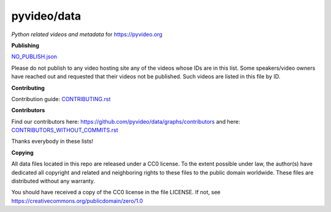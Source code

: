 pyvideo/data
===========

*Python related videos and metadata* for https://pyvideo.org

.. image:: https://badges.gitter.im/pyvideo/data.svg
   :alt: Join the chat at https://gitter.im/pyvideo/data
   :target: https://gitter.im/pyvideo/data?utm_source=badge&utm_medium=badge&utm_campaign=pr-badge&utm_content=badge

.. image:: https://zenodo.org/badge/23288/pyvideo/data.svg
   :target: https://zenodo.org/badge/latestdoi/23288/pyvideo/data

**Publishing**

`NO_PUBLISH.json <https://github.com/pyvideo/data/blob/main/NO_PUBLISH.json>`_

Please do not publish to any video hosting site any of the videos whose IDs are in this list.
Some speakers/video owners have reached out and requested that their videos
not be published. Such videos are listed in this file by ID.

**Contributing**

Contribution guide: `CONTRIBUTING.rst <https://github.com/pyvideo/data/blob/main/CONTRIBUTING.rst>`_

**Contributors**

Find our contributors here: https://github.com/pyvideo/data/graphs/contributors and here:
`CONTRIBUTORS_WITHOUT_COMMITS.rst <https://github.com/pyvideo/data/blob/main/CONTRIBUTORS_WITHOUT_COMMITS.rst>`_

Thanks everybody in these lists!

**Copying**

All data files located in this repo are released under a CC0 license.
To the extent possible under law, the author(s) have dedicated all
copyright and related and neighboring rights to these files
to the public domain worldwide. These files are distributed without
any warranty.

You should have received a copy of the CC0 license in the file LICENSE.
If not, see https://creativecommons.org/publicdomain/zero/1.0
